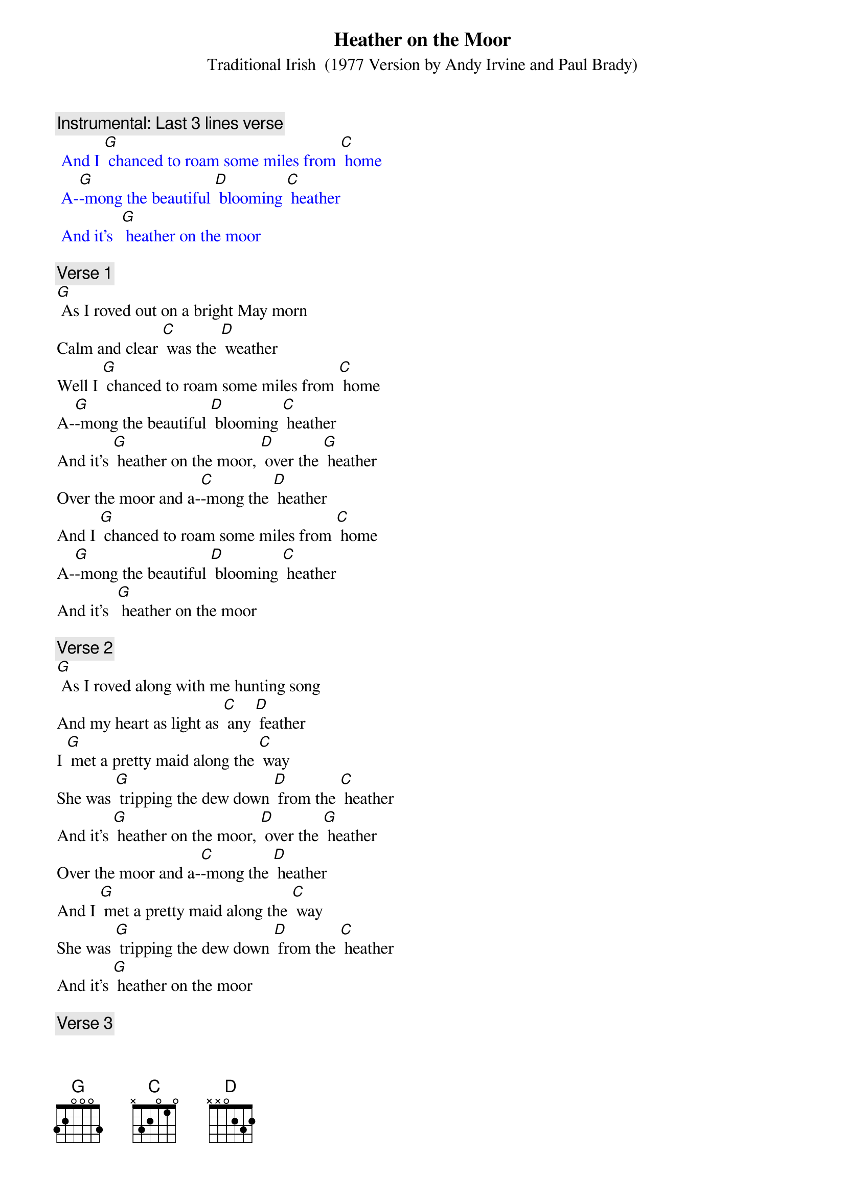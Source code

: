 {t: Heather on the Moor}
{st: Traditional Irish  (1977 Version by Andy Irvine and Paul Brady)}

{c: Instrumental: Last 3 lines verse}
{textcolour: blue}
 And I [G] chanced to roam some miles from [C] home
 A-[G]-mong the beautiful [D] blooming [C] heather
 And it’s  [G] heather on the moor
{textcolour}

{c: Verse 1}
[G] As I roved out on a bright May morn
Calm and clear [C] was the [D] weather
Well I [G] chanced to roam some miles from [C] home
A-[G]-mong the beautiful [D] blooming [C] heather
And it’s [G] heather on the moor, [D] over the [G] heather
Over the moor and a-[C]-mong the [D] heather
And I [G] chanced to roam some miles from [C] home
A-[G]-mong the beautiful [D] blooming [C] heather
And it’s  [G] heather on the moor

{c: Verse 2}
[G] As I roved along with me hunting song
And my heart as light as [C] any [D] feather
I [G] met a pretty maid along the [C] way
She was [G] tripping the dew down [D] from the [C] heather
And it’s [G] heather on the moor, [D] over the [G] heather
Over the moor and a-[C]-mong the [D] heather
And I [G] met a pretty maid along the [C] way
She was [G] tripping the dew down [D] from the [C] heather
And it’s [G] heather on the moor

{c: Verse 3}
[G] Where are you going my pretty fair maid,
By hill or dale come [C] tell me [D] whether?
Right [G] modestly she answered [C] me
To the [G] feeding of my [D] lambs to-[G]-gether
And it’s [G] heather on the moor, [D] over the [G] heather
Over the moor and a-[C]-mong the [D] heather
Right [G] modestly she answered [C] me
To the [G] feeding of my [D] lambs to-[C]-gether
And it’s [G] heather on the moor

{c: Instrumental: Last 3 lines verse}
{textcolour: blue}
 And I [G] chanced to roam some miles from [C] home
 A-[G]-mong the beautiful [D] blooming [C] heather
 And it’s  [G] heather on the moor
{textcolour}

{c: Verse 4}
[G] Well we both shook hands and down we sat
For it being the finest [C] day in [D] summer
And we [G] sat till the red setting beams of the [C] sun
Came a-[G]-sparkling down a-[D]-mong the [G] heather
And it’s [G] heather on the moor, [D] over the [G] heather
Over the moor and a-[C]-mong the [D] heather
And we [G] sat till the red setting beams of the [C] sun
Came a-[G]-sparkling down a-[D]-mong the [G] heather
And it’s [G] heather on the moor

{c: Verse 5}
[G] Now she says I must away
For my sheep and lambs have [C] strayed from [D] other
But [G] I am loath to part from [C] you
As [G] those fond lambs are to [D] part their [G] mother
And it’s [G] heather on the moor, [D] over the [G] heather
Over the moor and a-[C]-mong the [D] heather
But [G] I am loath to part from [C] you
As [G] those fond lambs are to [D] part their [G] mother
And it’s [G] heather on the moor

{c: Verse 6}
[G] Up she rose and away she goes
And her place and name I [C] know not [D] either
But if [G] I were king I’d make her [C] queen
The [G] lass I met a-[D]-mong the [G] heather
And it’s [G] heather on the moor, [D] over the [G] heather
Over the moor and a-[C]-mong the [D] heather
But if [G] I were king I’d make her [C] queen
The[G] lass I met a-[D]-mong the [G] heather
And it’s [G] heather on the moor

{c: Instrumental: Last 3 lines verse}
{textcolour: blue}
 And I [G] chanced to roam some miles from [C] home
 A-[G]-mong the beautiful [D] blooming [C] heather
 And it’s  [G] heather on the moor
{textcolour}

